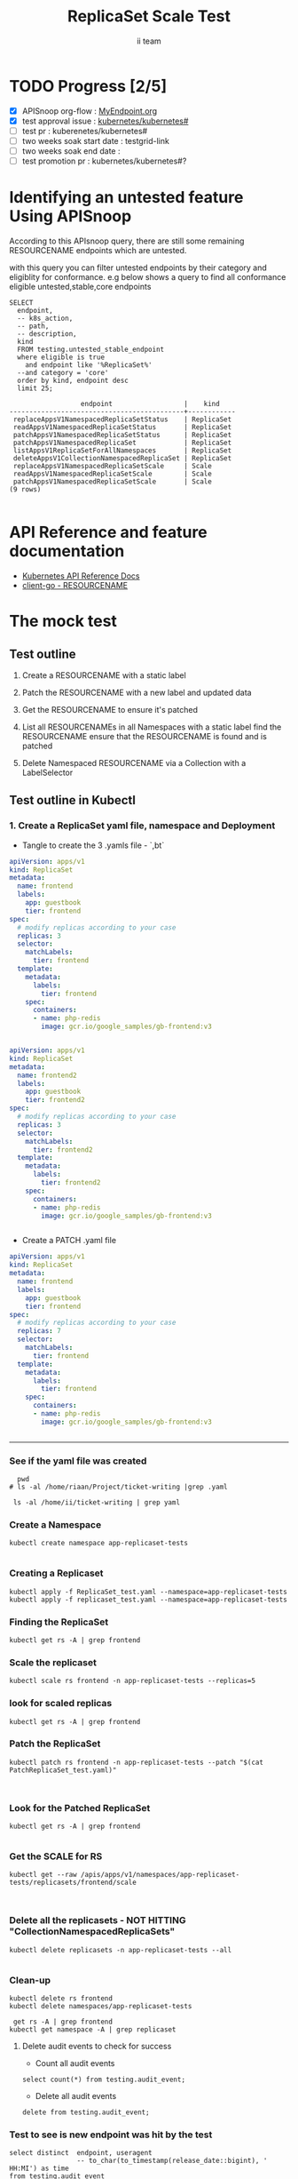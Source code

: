 # -*- ii: apisnoop; -*-
#+TITLE:  ReplicaSet Scale Test
#+AUTHOR: ii team
#+TODO: TODO(t) NEXT(n) IN-PROGRESS(i) BLOCKED(b) | DONE(d)
#+OPTIONS: toc:nil tags:nil todo:nil
#+EXPORT_SELECT_TAGS: export
#+PROPERTY: header-args:sql-mode :product postgres

* TODO Progress [2/5]                                                :export:
- [X] APISnoop org-flow : [[https://github.com/cncf/apisnoop/blob/master/tickets/k8s/][MyEndpoint.org]]
- [X] test approval issue : [[https://github.com/kubernetes/kubernetes/issues/][kubernetes/kubernetes#]]
- [ ] test pr : kuberenetes/kubernetes#
- [ ] two weeks soak start date : testgrid-link
- [ ] two weeks soak end date :
- [ ] test promotion pr : kubernetes/kubernetes#?
* Identifying an untested feature Using APISnoop                     :export:

According to this APIsnoop query, there are still some remaining RESOURCENAME endpoints which are untested.

with this query you can filter untested endpoints by their category and eligiblity for conformance.
e.g below shows a query to find all conformance eligible untested,stable,core endpoints

  #+NAME: untested_stable_core_endpoints
  #+begin_src sql-mode :eval never-export :exports both :session none
    SELECT
      endpoint,
      -- k8s_action,
      -- path,
      -- description,
      kind
      FROM testing.untested_stable_endpoint
      where eligible is true
        and endpoint like '%ReplicaSet%'
      --and category = 'core'
      order by kind, endpoint desc
      limit 25;
  #+end_src

 #+RESULTS: untested_stable_core_endpoints
 #+begin_SRC example
                   endpoint                  |    kind
 --------------------------------------------+------------
  replaceAppsV1NamespacedReplicaSetStatus    | ReplicaSet
  readAppsV1NamespacedReplicaSetStatus       | ReplicaSet
  patchAppsV1NamespacedReplicaSetStatus      | ReplicaSet
  patchAppsV1NamespacedReplicaSet            | ReplicaSet
  listAppsV1ReplicaSetForAllNamespaces       | ReplicaSet
  deleteAppsV1CollectionNamespacedReplicaSet | ReplicaSet
  replaceAppsV1NamespacedReplicaSetScale     | Scale
  readAppsV1NamespacedReplicaSetScale        | Scale
  patchAppsV1NamespacedReplicaSetScale       | Scale
 (9 rows)

 #+end_SRC

* API Reference and feature documentation                            :export:
- [[https://kubernetes.io/docs/reference/kubernetes-api/][Kubernetes API Reference Docs]]
- [[https://github.com/kubernetes/client-go/blob/master/kubernetes/typed/core/v1/RESOURCENAME.go][client-go - RESOURCENAME]]

* The mock test                                                      :export:
** Test outline
1. Create a RESOURCENAME with a static label

2. Patch the RESOURCENAME with a new label and updated data

3. Get the RESOURCENAME to ensure it's patched

4. List all RESOURCENAMEs in all Namespaces with a static label
   find the RESOURCENAME
   ensure that the RESOURCENAME is found and is patched

5. Delete Namespaced RESOURCENAME via a Collection with a LabelSelector

** Test outline in Kubectl

*** 1. Create a ReplicaSet yaml file, namespace and Deployment

- Tangle to create the 3 .yamls file - `,bt`

#+begin_src yaml :tangle ReplicaSet_test.yaml
apiVersion: apps/v1
kind: ReplicaSet
metadata:
  name: frontend
  labels:
    app: guestbook
    tier: frontend
spec:
  # modify replicas according to your case
  replicas: 3
  selector:
    matchLabels:
      tier: frontend
  template:
    metadata:
      labels:
        tier: frontend
    spec:
      containers:
      - name: php-redis
        image: gcr.io/google_samples/gb-frontend:v3


#+end_src


#+begin_src yaml :tangle replicaset_test.yaml
apiVersion: apps/v1
kind: ReplicaSet
metadata:
  name: frontend2
  labels:
    app: guestbook
    tier: frontend2
spec:
  # modify replicas according to your case
  replicas: 3
  selector:
    matchLabels:
      tier: frontend2
  template:
    metadata:
      labels:
        tier: frontend2
    spec:
      containers:
      - name: php-redis
        image: gcr.io/google_samples/gb-frontend:v3


#+end_src



- Create a PATCH .yaml file

#+begin_src yaml :tangle PatchReplicaSet_test.yaml
apiVersion: apps/v1
kind: ReplicaSet
metadata:
  name: frontend
  labels:
    app: guestbook
    tier: frontend
spec:
  # modify replicas according to your case
  replicas: 7
  selector:
    matchLabels:
      tier: frontend
  template:
    metadata:
      labels:
        tier: frontend
    spec:
      containers:
      - name: php-redis
        image: gcr.io/google_samples/gb-frontend:v3


#+end_src



-------------------------------------------------------------------



*** See if the yaml file was created
#+begin_src shell :results raw
  pwd
# ls -al /home/riaan/Project/ticket-writing |grep .yaml

 ls -al /home/ii/ticket-writing | grep yaml
#+end_src



*** Create a Namespace
#+begin_src shell :results raw
kubectl create namespace app-replicaset-tests

#+end_src



*** Creating a Replicaset

#+begin_src shell :results raw
kubectl apply -f ReplicaSet_test.yaml --namespace=app-replicaset-tests
kubectl apply -f replicaset_test.yaml --namespace=app-replicaset-tests
#+end_src





*** Finding the ReplicaSet
#+begin_src shell :results raw
kubectl get rs -A | grep frontend
#+end_src




*** Scale the replicaset
#+begin_src shell :results raw
kubectl scale rs frontend -n app-replicaset-tests --replicas=5
#+end_src





*** look for scaled replicas
#+begin_src shell :results raw
  kubectl get rs -A | grep frontend
#+end_src




*** Patch the ReplicaSet

#+begin_src shell :results raw
kubectl patch rs frontend -n app-replicaset-tests --patch "$(cat PatchReplicaSet_test.yaml)"


#+end_src


*** Look for the Patched ReplicaSet

#+begin_src shell :results raw
  kubectl get rs -A | grep frontend

#+end_src



*** Get the SCALE for RS
#+begin_src shell :results raw
kubectl get --raw /apis/apps/v1/namespaces/app-replicaset-tests/replicasets/frontend/scale


#+end_src

*** Delete all the replicasets - NOT HITTING "CollectionNamespacedReplicaSets"
#+begin_src shell :results raw
kubectl delete replicasets -n app-replicaset-tests --all

#+end_src



*** Clean-up

#+begin_src shell :results raw
kubectl delete rs frontend
kubectl delete namespaces/app-replicaset-tests
#+end_src




#+begin_src shell :results raw
 get rs -A | grep frontend
kubectl get namespace -A | grep replicaset
#+end_src



**** Delete audit events to check for success

- Count all audit events
#+begin_src sql-mode
select count(*) from testing.audit_event;
#+end_src



- Delete all audit events
#+begin_src sql-mode
delete from testing.audit_event;
#+end_src






*** Test to see is new endpoint was hit by the test
#+begin_src sql-mode :eval never-export :exports both :session none
  select distinct  endpoint, useragent
                   -- to_char(to_timestamp(release_date::bigint), ' HH:MI') as time
  from testing.audit_event
  where endpoint ilike '%ReplicaSet%'
    -- and release_date::BIGINT > round(((EXTRACT(EPOCH FROM NOW()))::numeric)*1000,0) - 60000
  and useragent like 'kubectl%'
  order by endpoint
  limit 100;

#+end_src




- Untested endpoint hit by Kubectl commands
listAppsV1ReplicaSetForAllNamespaces
patchAppsV1NamespacedReplicaSet
patchAppsV1NamespacedReplicaSetScale
readAppsV1NamespacedReplicaSetScale


** Test the functionality in Go
   #+NAME: Mock Test In Go
   #+begin_src go
     package main

     import (
       // "encoding/json"
       "fmt"
       "context"
       "flag"
       "os"
       v1 "k8s.io/api/core/v1"
       // "k8s.io/client-go/dynamic"
       // "k8s.io/apimachinery/pkg/runtime/schema"
       metav1 "k8s.io/apimachinery/pkg/apis/meta/v1"
       "k8s.io/client-go/kubernetes"
       // "k8s.io/apimachinery/pkg/types"
       "k8s.io/client-go/tools/clientcmd"
     )

     func main() {
       // uses the current context in kubeconfig
       kubeconfig := flag.String("kubeconfig", fmt.Sprintf("%v/%v/%v", os.Getenv("HOME"), ".kube", "config"), "(optional) absolute path to the kubeconfig file")
       flag.Parse()
       config, err := clientcmd.BuildConfigFromFlags("", *kubeconfig)
       if err != nil {
           fmt.Println(err, "Could not build config from flags")
           return
       }
       // make our work easier to find in the audit_event queries
       config.UserAgent = "live-test-writing"
       // creates the clientset
       ClientSet, _ := kubernetes.NewForConfig(config)
       // DynamicClientSet, _ := dynamic.NewForConfig(config)
       // podResource := schema.GroupVersionResource{Group: "", Version: "v1", Resource: "pods"}

       // TEST BEGINS HERE

       testPodName := "test-pod"
       testPodImage := "nginx"
       testNamespaceName := "default"

       fmt.Println("creating a Pod")
       testPod := v1.Pod{
         ObjectMeta: metav1.ObjectMeta{
           Name: testPodName,
           Labels: map[string]string{"test-pod-static": "true"},
         },
         Spec: v1.PodSpec{
           Containers: []v1.Container{{
             Name: testPodName,
             Image: testPodImage,
           }},
         },
       }
       _, err = ClientSet.CoreV1().Pods(testNamespaceName).Create(context.TODO(), &testPod, metav1.CreateOptions{})
       if err != nil {
           fmt.Println(err, "failed to create Pod")
           return
       }

       fmt.Println("listing Pods")
       pods, err := ClientSet.CoreV1().Pods("").List(context.TODO(), metav1.ListOptions{LabelSelector: "test-pod-static=true"})
       if err != nil {
           fmt.Println(err, "failed to list Pods")
           return
       }
       podCount := len(pods.Items)
       if podCount == 0 {
           fmt.Println("there are no Pods found")
           return
       }
       fmt.Println(podCount, "Pod(s) found")

       fmt.Println("deleting Pod")
       err = ClientSet.CoreV1().Pods(testNamespaceName).Delete(context.TODO(), testPodName, metav1.DeleteOptions{})
       if err != nil {
           fmt.Println(err, "failed to delete the Pod")
           return
       }

       // TEST ENDS HERE

       fmt.Println("[status] complete")

     }
   #+end_src

   #+RESULTS:
   #+begin_example
   creating a Pod
   listing Pods
   1 Pod(s) found
   deleting Pod
   [status] complete
   #+end_example





** Test the functionality in Go
   #+NAME: Mock Test In Go
   #+begin_src go
     package main

     import (
       // "encoding/json"
       "fmt"
       "context"
       "flag"
       "os"
       v1 "k8s.io/api/core/v1"
       // "k8s.io/client-go/dynamic"
       // "k8s.io/apimachinery/pkg/runtime/schema"
       metav1 "k8s.io/apimachinery/pkg/apis/meta/v1"
       "k8s.io/client-go/kubernetes"
       // "k8s.io/apimachinery/pkg/types"
       "k8s.io/client-go/tools/clientcmd"
     )

     func main() {
       // uses the current context in kubeconfig
       kubeconfig := flag.String("kubeconfig", fmt.Sprintf("%v/%v/%v", os.Getenv("HOME"), ".kube", "config"), "(optional) absolute path to the kubeconfig file")
       flag.Parse()
       config, err := clientcmd.BuildConfigFromFlags("", *kubeconfig)
       if err != nil {
           fmt.Println(err, "Could not build config from flags")
           return
       }
       // make our work easier to find in the audit_event queries
       config.UserAgent = "live-test-writing"
       // creates the clientset
       ClientSet, _ := kubernetes.NewForConfig(config)
       // DynamicClientSet, _ := dynamic.NewForConfig(config)
       // podResource := schema.GroupVersionResource{Group: "", Version: "v1", Resource: "pods"}

       // TEST BEGINS HERE

       testPodName := "test-pod"
       testPodImage := "nginx"
       testNamespaceName := "default"

       fmt.Println("creating a Pod")
       testPod := v1.Pod{
         ObjectMeta: metav1.ObjectMeta{
           Name: testPodName,
           Labels: map[string]string{"test-pod-static": "true"},
         },
         Spec: v1.PodSpec{
           Containers: []v1.Container{{
             Name: testPodName,
             Image: testPodImage,
           }},
         },
       }
       _, err = ClientSet.CoreV1().Pods(testNamespaceName).Create(context.TODO(), &testPod, metav1.CreateOptions{})
       if err != nil {
           fmt.Println(err, "failed to create Pod")
           return
       }

       fmt.Println("listing Pods")
       pods, err := ClientSet.CoreV1().Pods("").List(context.TODO(), metav1.ListOptions{LabelSelector: "test-pod-static=true"})
       if err != nil {
           fmt.Println(err, "failed to list Pods")
           return
       }
       podCount := len(pods.Items)
       if podCount == 0 {
           fmt.Println("there are no Pods found")
           return
       }
       fmt.Println(podCount, "Pod(s) found")

       fmt.Println("deleting Pod")
       err = ClientSet.CoreV1().Pods(testNamespaceName).Delete(context.TODO(), testPodName, metav1.DeleteOptions{})
       if err != nil {
           fmt.Println(err, "failed to delete the Pod")
           return
       }

       // TEST ENDS HERE

       fmt.Println("[status] complete")

     }
   #+end_src

   #+RESULTS:
   #+begin_example
   creating a Pod
   listing Pods
   1 Pod(s) found
   deleting Pod
   [status] complete
   #+end_example

* Verifying increase in coverage with APISnoop                       :export:
Discover useragents:
  #+begin_src sql-mode :eval never-export :exports both :session none
    select distinct useragent
      from testing.audit_event
      where useragent like 'live%';
  #+end_src

  #+RESULTS:
  :  useragent
  : -----------
  : (0 rows)
  :

List endpoints hit by the test:
#+begin_src sql-mode :exports both :session none
select * from testing.endpoint_hit_by_new_test;
#+end_src

Display endpoint coverage change:
  #+begin_src sql-mode :eval never-export :exports both :session none
    select * from testing.projected_change_in_coverage;
  #+end_src

  #+RESULTS:
  #+begin_SRC example
     category    | total_endpoints | old_coverage | new_coverage | change_in_number
  ---------------+-----------------+--------------+--------------+------------------
   test_coverage |             438 |          183 |          183 |                0
  (1 row)

  #+end_SRC

* Convert to Ginkgo Test
** Ginkgo Test
  :PROPERTIES:
  :ID:       gt001z4ch1sc00l
  :END:
* Final notes                                                        :export:
If a test with these calls gets merged, **test coverage will go up by N points**

This test is also created with the goal of conformance promotion.

-----
/sig testing

/sig architecture

/area conformance


* scratch
#+BEGIN_SRC
CREATE OR REPLACE VIEW "public"."untested_stable_endpoints" AS
  SELECT
    ec.*,
    ao.description,
    ao.http_method
    FROM endpoint_coverage ec
           JOIN
           api_operation_material ao ON (ec.bucket = ao.bucket AND ec.job = ao.job AND ec.operation_id = ao.operation_id)
   WHERE ec.level = 'stable'
     AND tested is false
     AND ao.deprecated IS false
     AND ec.job != 'live'
   ORDER BY hit desc
            ;
#+END_SRC
